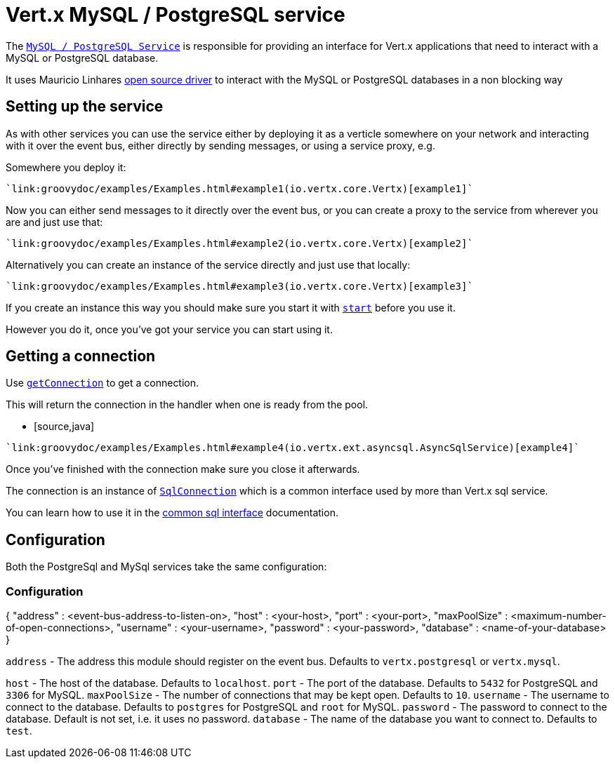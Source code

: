= Vert.x MySQL / PostgreSQL service

The `link:groovydoc/io/vertx/groovy/ext/asyncsql/AsyncSqlService.html[MySQL / PostgreSQL Service]` is responsible for providing an
interface for Vert.x applications that need to interact with a MySQL or PostgreSQL database.

It uses Mauricio Linhares https://github.com/mauricio/postgresql-async[open source driver] to interact with the MySQL
or PostgreSQL databases in a non blocking way

== Setting up the service

As with other services you can use the service either by deploying it as a verticle somewhere on your network and
interacting with it over the event bus, either directly by sending messages, or using a service proxy, e.g.

Somewhere you deploy it:

[source,java]
----
`link:groovydoc/examples/Examples.html#example1(io.vertx.core.Vertx)[example1]`
----

Now you can either send messages to it directly over the event bus, or you can create a proxy to the service
from wherever you are and just use that:

[source,java]
----
`link:groovydoc/examples/Examples.html#example2(io.vertx.core.Vertx)[example2]`
----

Alternatively you can create an instance of the service directly and just use that locally:

[source,java]
----
`link:groovydoc/examples/Examples.html#example3(io.vertx.core.Vertx)[example3]`
----

If you create an instance this way you should make sure you start it with `link:groovydoc/io/vertx/groovy/ext/asyncsql/AsyncSqlService.html#start(io.vertx.core.Handler)[start]`
before you use it.

However you do it, once you've got your service you can start using it.

== Getting a connection

Use `link:groovydoc/io/vertx/groovy/ext/asyncsql/AsyncSqlService.html#getConnection(io.vertx.core.Handler)[getConnection]` to get a connection.

This will return the connection in the handler when one is ready from the pool.

* [source,java]
----
`link:groovydoc/examples/Examples.html#example4(io.vertx.ext.asyncsql.AsyncSqlService)[example4]`
----

Once you've finished with the connection make sure you close it afterwards.

The connection is an instance of `link:groovydoc/io/vertx/groovy/ext/sql/SqlConnection.html[SqlConnection]` which is a common interface used by
more than Vert.x sql service.

You can learn how to use it in the http://foobar[common sql interface] documentation.

== Configuration

Both the PostgreSql and MySql services take the same configuration:

### Configuration

{
  "address" : <event-bus-address-to-listen-on>,
  "host" : <your-host>,
  "port" : <your-port>,
  "maxPoolSize" : <maximum-number-of-open-connections>,
  "username" : <your-username>,
  "password" : <your-password>,
  "database" : <name-of-your-database>
}

`address` - The address this module should register on the event bus. Defaults to `vertx.postgresql` or `vertx.mysql`.

`host` - The host of the database. Defaults to `localhost`.
`port` - The port of the database. Defaults to `5432` for PostgreSQL and `3306` for MySQL.
`maxPoolSize` - The number of connections that may be kept open. Defaults to `10`.
`username` - The username to connect to the database. Defaults to `postgres` for PostgreSQL and `root` for MySQL.
`password` - The password to connect to the database. Default is not set, i.e. it uses no password.
`database` - The name of the database you want to connect to. Defaults to `test`.